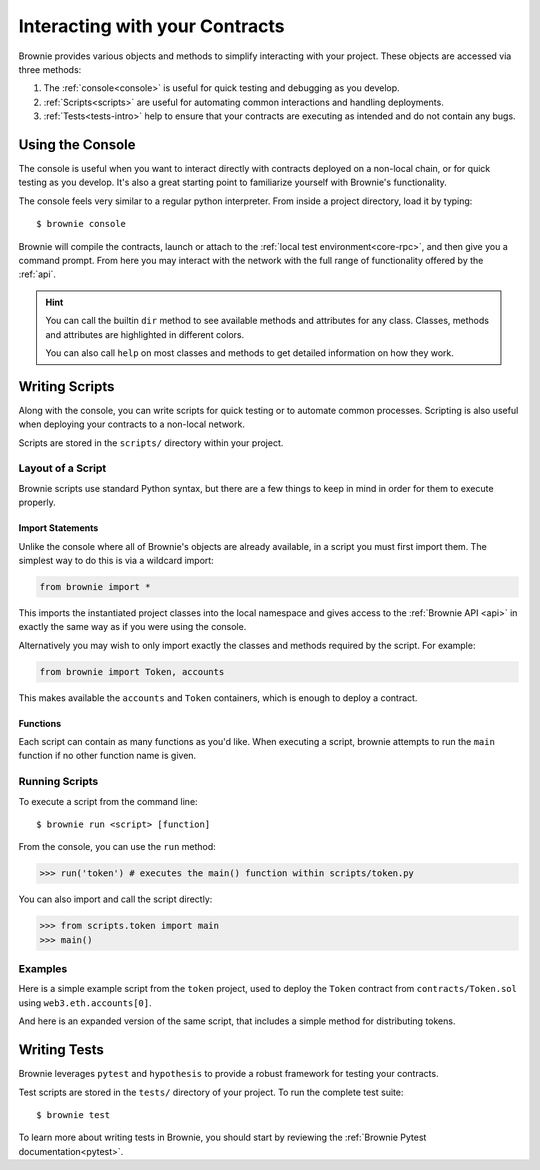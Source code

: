 .. _interaction:

===============================
Interacting with your Contracts
===============================

Brownie provides various objects and methods to simplify interacting with your project. These objects are accessed via three methods:

1. The :ref:`console<console>` is useful for quick testing and debugging as you develop.
2. :ref:`Scripts<scripts>` are useful for automating common interactions and handling deployments.
3. :ref:`Tests<tests-intro>` help to ensure that your contracts are executing as intended and do not contain any bugs.

.. _console:

Using the Console
=================

The console is useful when you want to interact directly with contracts deployed on a non-local chain, or for quick testing as you develop. It's also a great starting point to familiarize yourself with Brownie's functionality.

The console feels very similar to a regular python interpreter. From inside a project directory, load it by typing:

::

    $ brownie console

Brownie will compile the contracts, launch or attach to the :ref:`local test environment<core-rpc>`, and then give you a command prompt. From here you may interact with the network with the full range of functionality offered by the :ref:`api`.

.. hint::

    You can call the builtin ``dir`` method to see available methods and attributes for any class. Classes, methods and attributes are highlighted in different colors.

    You can also call ``help`` on most classes and methods to get detailed information on how they work.

.. _scripts:

Writing Scripts
===============

Along with the console, you can write scripts for quick testing or to automate common processes. Scripting is also useful when deploying your contracts to a non-local network.

Scripts are stored in the ``scripts/`` directory within your project.

Layout of a Script
------------------

Brownie scripts use standard Python syntax, but there are a few things to keep in mind in order for them to execute properly.

Import Statements
*****************

Unlike the console where all of Brownie's objects are already available, in a script you must first import them. The simplest way to do this is via a wildcard import:

.. code-block:: python

    from brownie import *

This imports the instantiated project classes into the local namespace and gives access to the :ref:`Brownie API <api>` in exactly the same way as if you were using the console.

Alternatively you may wish to only import exactly the classes and methods required by the script. For example:

.. code-block:: python

    from brownie import Token, accounts

This makes available the ``accounts`` and ``Token`` containers, which is enough to deploy a contract.

Functions
*********

Each script can contain as many functions as you'd like. When executing a script, brownie attempts to run the ``main`` function if no other function name is given.

Running Scripts
---------------

To execute a script from the command line:

::

    $ brownie run <script> [function]

From the console, you can use the ``run`` method:

.. code-block:: python

    >>> run('token') # executes the main() function within scripts/token.py

You can also import and call the script directly:

.. code-block:: python

    >>> from scripts.token import main
    >>> main()

Examples
--------

Here is a simple example script from the ``token`` project, used to deploy the ``Token`` contract from ``contracts/Token.sol`` using ``web3.eth.accounts[0]``.

.. code-block:: python
    :linenos:

    from brownie import Token, accounts

    def main():
        accounts[0].deploy(Token, "Test Token", "TEST", 18, "1000 ether")

And here is an expanded version of the same script, that includes a simple method for distributing tokens.

.. code-block:: python
    :linenos:

    from brownie import Token, accounts

    def main():
        token = accounts[0].deploy(Token, "Test Token", "TEST", 18, "1000 ether")
        return token

    def distribute_tokens(sender=accounts[0], receiver_list=accounts[1:]):
        token = main()
        for receiver in receiver_list:
            token.transfer(receiver, "1 ether", {'from': sender})

.. _tests-intro:

Writing Tests
=============

Brownie leverages ``pytest`` and ``hypothesis`` to provide a robust framework for testing your contracts.

Test scripts are stored in the ``tests/`` directory of your project. To run the complete test suite:

::

    $ brownie test

To learn more about writing tests in Brownie, you should start by reviewing the :ref:`Brownie Pytest documentation<pytest>`.
